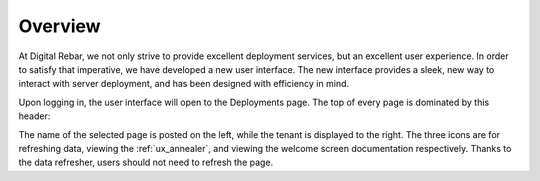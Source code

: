 .. _ux_overview:

Overview
========

At Digital Rebar, we not only strive to provide excellent deployment services, but an excellent user experience.  In order to satisfy that imperative, we have developed a new user interface.  
The new interface provides a sleek, new way to interact with server deployment, and has been designed with efficiency in mind.  


Upon logging in, the user interface will open to the Deployments page.  The top of every page is dominated by this header:

.. image:: /images/screens/webux/Overview.png


The name of the selected page is posted on the left, while the tenant is displayed to the right.
The three icons are for refreshing data, viewing the :ref:`ux_annealer`, and viewing the welcome screen documentation respectively.  Thanks to the data refresher, users should not need to refresh the page.
